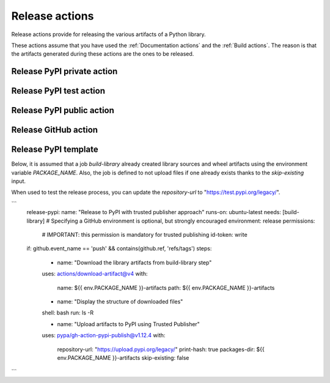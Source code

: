 Release actions
===============
Release actions provide for releasing the various artifacts of a Python library.

These actions assume that you have used the :ref:`Documentation actions`
and the :ref:`Build actions`. The reason is that the artifacts generated during these
actions are the ones to be released.


Release PyPI private action
---------------------------

.. jinja:: release-pypi-private
    :file: _templates/action.rst.jinja

Release PyPI test action
------------------------

.. jinja:: release-pypi-test
    :file: _templates/action.rst.jinja

Release PyPI public action
--------------------------

.. jinja:: release-pypi-public
    :file: _templates/action.rst.jinja

Release GitHub action
---------------------

.. jinja:: release-github
    :file: _templates/action.rst.jinja

Release PyPI template
---------------------

Below, it is assumed that a job `build-library` already created library sources
and wheel artifacts using the environment variable `PACKAGE_NAME`. Also, the job
is defined to not upload files if one already exists thanks to the
`skip-existing` input.

When used to test the release process, you can update the `repository-url` to
"https://test.pypi.org/legacy/".

```
    release-pypi:
    name: "Release to PyPI with trusted publisher approach"
    runs-on: ubuntu-latest
    needs: [build-library]
    # Specifying a GitHub environment is optional, but strongly encouraged
    environment: release
    permissions:
        # IMPORTANT: this permission is mandatory for trusted publishing
        id-token: write
    if: github.event_name == 'push' && contains(github.ref, 'refs/tags')
    steps:
        - name: "Download the library artifacts from build-library step"
        uses: actions/download-artifact@v4
        with:
            name: ${{ env.PACKAGE_NAME }}-artifacts
            path: ${{ env.PACKAGE_NAME }}-artifacts

        - name: "Display the structure of downloaded files"
        shell: bash
        run: ls -R

        - name: "Upload artifacts to PyPI using Trusted Publisher"
        uses: pypa/gh-action-pypi-publish@v1.12.4
        with:
            repository-url: "https://upload.pypi.org/legacy/"
            print-hash: true
            packages-dir: ${{ env.PACKAGE_NAME }}-artifacts
            skip-existing: false
```
